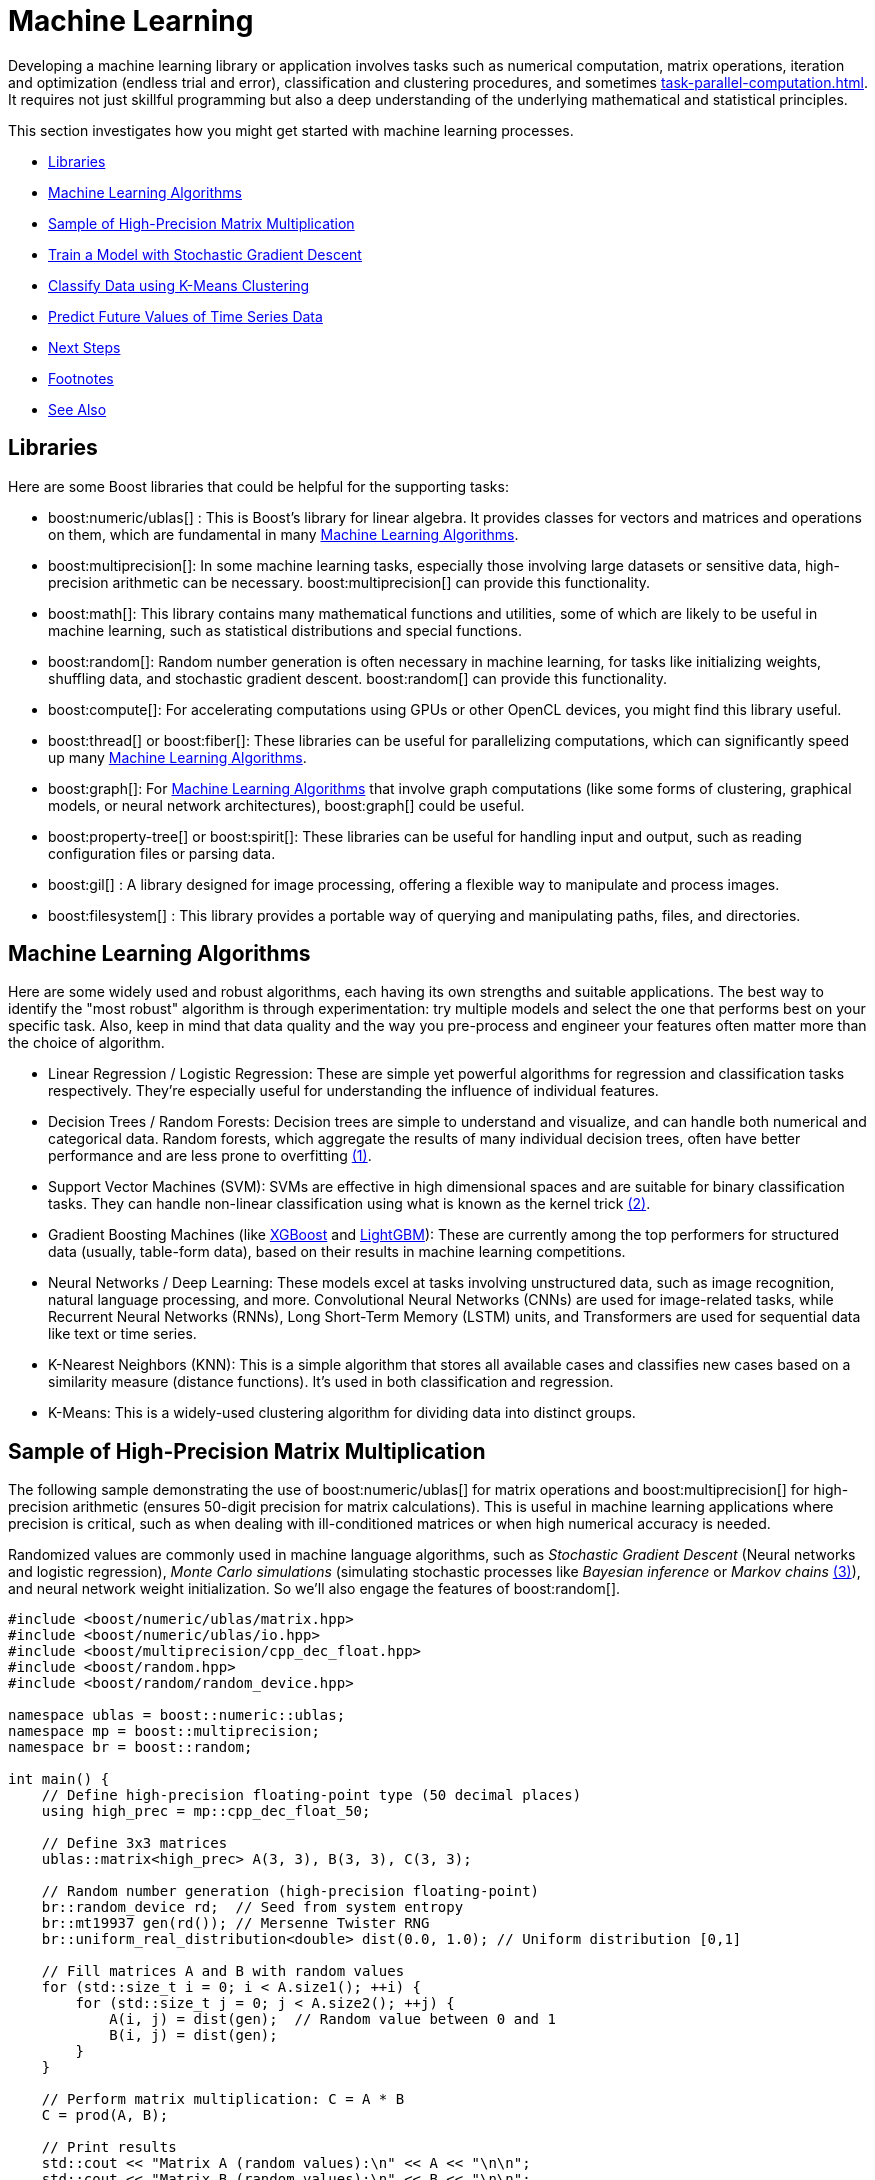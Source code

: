 ////
Copyright (c) 2024 The C++ Alliance, Inc. (https://cppalliance.org)

Distributed under the Boost Software License, Version 1.0. (See accompanying
file LICENSE_1_0.txt or copy at http://www.boost.org/LICENSE_1_0.txt)

Official repository: https://github.com/boostorg/website-v2-docs
////
= Machine Learning
:navtitle: Machine Learning

Developing a machine learning library or application involves tasks such as numerical computation, matrix operations, iteration and optimization (endless trial and error), classification and clustering procedures, and sometimes xref:task-parallel-computation.adoc[]. It requires not just skillful programming but also a deep understanding of the underlying mathematical and statistical principles.

This section investigates how you might get started with machine learning processes.

[square]
* <<Libraries>>
* <<Machine Learning Algorithms>>
* <<Sample of High-Precision Matrix Multiplication>>
* <<Train a Model with Stochastic Gradient Descent>>
* <<Classify Data using K-Means Clustering>>
* <<Predict Future Values of Time Series Data>>
* <<Next Steps>>
* <<Footnotes>>
* <<See Also>>

== Libraries

Here are some Boost libraries that could be helpful for the supporting tasks:

[circle]
* boost:numeric/ublas[] : This is Boost's library for linear algebra. It provides classes for vectors and matrices and operations on them, which are fundamental in many <<Machine Learning Algorithms>>.

* boost:multiprecision[]:  In some machine learning tasks, especially those involving large datasets or sensitive data, high-precision arithmetic can be necessary. boost:multiprecision[] can provide this functionality.

* boost:math[]:  This library contains many mathematical functions and utilities, some of which are likely to be useful in machine learning, such as statistical distributions and special functions.

* boost:random[]:  Random number generation is often necessary in machine learning, for tasks like initializing weights, shuffling data, and stochastic gradient descent. boost:random[] can provide this functionality.

* boost:compute[]:  For accelerating computations using GPUs or other OpenCL devices, you might find this library useful. 

* boost:thread[] or boost:fiber[]:  These libraries can be useful for parallelizing computations, which can significantly speed up many <<Machine Learning Algorithms>>.

* boost:graph[]:  For <<Machine Learning Algorithms>> that involve graph computations (like some forms of clustering, graphical models, or neural network architectures), boost:graph[] could be useful.

* boost:property-tree[] or boost:spirit[]:  These libraries can be useful for handling input and output, such as reading configuration files or parsing data.

* boost:gil[] : A library designed for image processing, offering a flexible way to manipulate and process images.

* boost:filesystem[] : This library provides a portable way of querying and manipulating paths, files, and directories.


== Machine Learning Algorithms

Here are some widely used and robust algorithms, each having its own strengths and suitable applications. The best way to identify the "most robust" algorithm is through experimentation: try multiple models and select the one that performs best on your specific task. Also, keep in mind that data quality and the way you pre-process and engineer your features often matter more than the choice of algorithm.

[circle]
* Linear Regression / Logistic Regression: These are simple yet powerful algorithms for regression and classification tasks respectively. They're especially useful for understanding the influence of individual features.

[#footnote1-location]
[circle]
* Decision Trees / Random Forests: Decision trees are simple to understand and visualize, and can handle both numerical and categorical data. Random forests, which aggregate the results of many individual decision trees, often have better performance and are less prone to overfitting link:#footnote1[(1)].

[#footnote2-location]
[circle]
* Support Vector Machines (SVM): SVMs are effective in high dimensional spaces and are suitable for binary classification tasks. They can handle non-linear classification using what is known as the kernel trick link:#footnote2[(2)].

* Gradient Boosting Machines (like https://en.wikipedia.org/wiki/XGBoost[XGBoost] and https://en.wikipedia.org/wiki/LightGBM[LightGBM]): These are currently among the top performers for structured data (usually, table-form data), based on their results in machine learning competitions.

* Neural Networks / Deep Learning: These models excel at tasks involving unstructured data, such as image recognition, natural language processing, and more. Convolutional Neural Networks (CNNs) are used for image-related tasks, while Recurrent Neural Networks (RNNs), Long Short-Term Memory (LSTM) units, and Transformers are used for sequential data like text or time series.

* K-Nearest Neighbors (KNN): This is a simple algorithm that stores all available cases and classifies new cases based on a similarity measure (distance functions). It's used in both classification and regression.

* K-Means: This is a widely-used clustering algorithm for dividing data into distinct groups.

== Sample of High-Precision Matrix Multiplication

The following sample demonstrating the use of boost:numeric/ublas[] for matrix operations and boost:multiprecision[] for high-precision arithmetic (ensures 50-digit precision for matrix calculations). This is useful in machine learning applications where precision is critical, such as when dealing with ill-conditioned matrices or when high numerical accuracy is needed.

[#footnote3-location]
Randomized values are commonly used in machine language algorithms, such as _Stochastic Gradient Descent_ (Neural networks and logistic regression), _Monte Carlo simulations_ (simulating stochastic processes like _Bayesian inference_ or _Markov chains_ link:#footnote3[(3)]), and neural network weight initialization. So we'll also engage the features of boost:random[].

[source,cpp]
----
#include <boost/numeric/ublas/matrix.hpp>
#include <boost/numeric/ublas/io.hpp>
#include <boost/multiprecision/cpp_dec_float.hpp>
#include <boost/random.hpp>
#include <boost/random/random_device.hpp>

namespace ublas = boost::numeric::ublas;
namespace mp = boost::multiprecision;
namespace br = boost::random;

int main() {
    // Define high-precision floating-point type (50 decimal places)
    using high_prec = mp::cpp_dec_float_50;

    // Define 3x3 matrices
    ublas::matrix<high_prec> A(3, 3), B(3, 3), C(3, 3);

    // Random number generation (high-precision floating-point)
    br::random_device rd;  // Seed from system entropy
    br::mt19937 gen(rd()); // Mersenne Twister RNG
    br::uniform_real_distribution<double> dist(0.0, 1.0); // Uniform distribution [0,1]

    // Fill matrices A and B with random values
    for (std::size_t i = 0; i < A.size1(); ++i) {
        for (std::size_t j = 0; j < A.size2(); ++j) {
            A(i, j) = dist(gen);  // Random value between 0 and 1
            B(i, j) = dist(gen);
        }
    }

    // Perform matrix multiplication: C = A * B
    C = prod(A, B);

    // Print results
    std::cout << "Matrix A (random values):\n" << A << "\n\n";
    std::cout << "Matrix B (random values):\n" << B << "\n\n";
    std::cout << "Result of A * B:\n" << C << "\n";

    return 0;
}

----

Running the code should give you output similar to the following:

[source,text]
----
Matrix A (random values):
[3,3]((0.6344,0.797229,0.149486),(0.205832,0.854583,0.444135),(0.175206,0.261295,0.244765))

Matrix B (random values):
[3,3]((0.622424,0.111231,0.326372),(0.148841,0.4861,0.0497033),(0.876468,0.0207629,0.314664))

Result of A * B:
[3,3]((0.644546,0.461201,0.293713),(0.644582,0.447529,0.249407),(0.362473,0.151586,0.147188))

----

==  Train a Model with Stochastic Gradient Descent

Stochastic Gradient Descent (SGD) is an optimization algorithm used to update model parameters (often called "weights") in machine learning by minimizing the error function (usually called "loss").

A common weight update rule is:

image::stochastic-equation.png[Stochastic Gradient Descent]

[#footnote4-location]
Neural networks train with SGD and the many variants of the algorithm (such as _Adam_, _RMSprop_, and the alternative _Batch Gradient Descent_ link:#footnote4[(4)]). This approach is efficient for big data and real-time learning.

The following code shows a linear model of *y = w * x + b* being trained to fit synthetic data with some added noise.

[source,cpp]
----
#include <boost/numeric/ublas/vector.hpp>
#include <boost/numeric/ublas/io.hpp>
#include <boost/random.hpp>

namespace ublas = boost::numeric::ublas;

using Vector = ublas::vector<double>;

// Create synthetic training data: y = 2x + 1 + noise
void generate_data(std::vector<std::pair<double, double>>& data, int n) {
    boost::random::mt19937 rng;
    boost::random::uniform_real_distribution<> x_dist(0.0, 10.0);
    boost::random::normal_distribution<> noise(0.0, 1.0);

    for (int i = 0; i < n; ++i) {
        double x = x_dist(rng);
        double y = 2.0 * x + 1.0 + noise(rng);  // true model + noise
        data.emplace_back(x, y);
    }
}

int main() {
    std::vector<std::pair<double, double>> data;
    generate_data(data, 100);  // 100 training samples

    double w = 0.0;  // weight
    double b = 0.0;  // bias
    double learning_rate = 0.01;
    int epochs = 100;

    boost::random::mt19937 rng;
    boost::random::uniform_int_distribution<> index_dist(0, data.size() - 1);

    for (int epoch = 0; epoch < epochs; ++epoch) {
        // SGD: pick one random point
        auto [x, y_true] = data[index_dist(rng)];

        double y_pred = w * x + b;
        double error = y_pred - y_true;

        // Update parameters
        w -= learning_rate * error * x;
        b -= learning_rate * error;

        if (epoch % 10 == 0) {
            std::cout << "Epoch " << epoch << ": w=" << w << ", b=" << b << ", error=" << error << "\n";
        }
    }

    std::cout << "\nTrained Model: y = " << w << " * x + " << b << "\n";
    return 0;
}


----

Running the code should give you output similar to the following:

[source,text]
----
Epoch 0: w=1.51034, b=0.184796, error=-18.4796
Epoch 10: w=2.05504, b=0.293644, error=-1.20787
Epoch 20: w=2.15505, b=0.327562, error=0.9483
Epoch 30: w=2.13036, b=0.345799, error=-1.19758
Epoch 40: w=2.10543, b=0.340667, error=-0.0997447
Epoch 50: w=2.12241, b=0.352897, error=-0.0906088
Epoch 60: w=2.0156, b=0.333943, error=0.738856
Epoch 70: w=2.02403, b=0.369294, error=1.36926
Epoch 80: w=2.17905, b=0.411506, error=-0.849716
Epoch 90: w=2.1482, b=0.430549, error=-0.839941

Trained Model: y = 2.11625 * x + 0.455491
----

== Classify Data using K-Means Clustering

Let's add _K-Means Clustering_ to group data points into clusters. The statistical functions of boost:math[] measure Euclidean distances that are the basis of K-Means clustering, which is a centroid-based clustering algorithm that partitions data into K clusters based on the nearest mean (centroid).

The clustering algorithm goes through the following cycle:

. Randomly initialize K centroids
. Assigns points to the nearest centroid
. Recalculates centroids
. Repeats (go back to step 2) until convergence

The following code clusters randomly generated points.

[source,cpp]
----
#include <boost/numeric/ublas/vector.hpp>
#include <boost/random.hpp>

namespace ublas = boost::numeric::ublas;
using Point = ublas::vector<double>;

struct Cluster {
    Point centroid;
    std::vector<Point> points;
};

double euclidean_distance(const Point& a, const Point& b) {
    return std::sqrt(ublas::inner_prod(a - b, a - b));
}

// Generate synthetic 2D data around predefined cluster centers
std::vector<Point> generate_data(int num_points, int seed = 42) {
    boost::random::mt19937 rng(seed);
    boost::random::normal_distribution<> d1x(2.0, 0.5), d1y(2.0, 0.5);
    boost::random::normal_distribution<> d2x(5.0, 0.5), d2y(5.0, 0.5);
    boost::random::normal_distribution<> d3x(8.0, 0.5), d3y(2.0, 0.5);

    std::vector<Point> data;
    for (int i = 0; i < num_points; ++i) {
        Point p(2);
        if (i < num_points / 3) {
            p(0) = d1x(rng); p(1) = d1y(rng);
        }
        else if (i < 2 * num_points / 3) {
            p(0) = d2x(rng); p(1) = d2y(rng);
        }
        else {
            p(0) = d3x(rng); p(1) = d3y(rng);
        }
        data.push_back(p);
    }
    return data;
}

void kmeans(std::vector<Point>& data, int k, int iterations = 10) {
    const int dimensions = data[0].size();
    std::vector<Cluster> clusters(k);

    // Randomly initialize centroids
    boost::random::mt19937 rng(static_cast<unsigned int>(std::time(0)));
    boost::random::uniform_int_distribution<> index_dist(0, data.size() - 1);
    for (int i = 0; i < k; ++i) {
        clusters[i].centroid = data[index_dist(rng)];
    }

    for (int iter = 0; iter < iterations; ++iter) {
        // Clear cluster assignments
        for (auto& cluster : clusters) {
            cluster.points.clear();
        }

        // Assign each point to the nearest centroid
        for (const auto& point : data) {
            double min_dist = std::numeric_limits<double>::max();
            int cluster_idx = 0;
            for (int i = 0; i < k; ++i) {
                double dist = euclidean_distance(point, clusters[i].centroid);
                if (dist < min_dist) {
                    min_dist = dist;
                    cluster_idx = i;
                }
            }
            clusters[cluster_idx].points.push_back(point);
        }

        // Recompute centroids
        for (auto& cluster : clusters) {
            Point new_centroid(dimensions);
            std::fill(new_centroid.begin(), new_centroid.end(), 0.0);

            for (const auto& pt : cluster.points) {
                new_centroid += pt;
            }

            if (!cluster.points.empty()) {
                cluster.centroid = new_centroid / cluster.points.size();
            }
        }

        std::cout << "Iteration " << iter + 1 << " centroids:\n";
        for (int i = 0; i < k; ++i) {
            std::cout << "  Cluster " << i << ": ("
                << clusters[i].centroid(0) << ", "
                << clusters[i].centroid(1) << ")\n";
        }
    }

    // Final assignments
    std::cout << "\nSample Final Cluster Assignments:\n";
    for (int i = 0; i < std::min(10, (int)data.size()); ++i) {
        const auto& point = data[i];
        double min_dist = std::numeric_limits<double>::max();
        int cluster_idx = 0;
        for (int j = 0; j < k; ++j) {
            double dist = euclidean_distance(point, clusters[j].centroid);
            if (dist < min_dist) {
                min_dist = dist;
                cluster_idx = j;
            }
        }
        std::cout << "Point (" << point(0) << ", " << point(1)
            << ") -> Cluster " << cluster_idx << "\n";
    }
}

int main() {
    int num_points = 90;
    auto data = generate_data(num_points);

    int k = 3;
    std::cout << "Running K-Means with k = " << k << "...\n";
    kmeans(data, k);

    return 0;
}

----

Running this code should give you:

[source,text]
----
Running K-Means with k = 3...
Iteration 1 centroids:
  Cluster 0: (3.21469, 2.93469)
  Cluster 1: (7.98841, 2.11692)
  Cluster 2: (4.08385, 4.89693)
Iteration 2 centroids:
  Cluster 0: (2.12261, 1.97237)
  Cluster 1: (7.98841, 2.11692)
  Cluster 2: (4.82826, 5.07435)
Iteration 3 centroids:
  Cluster 0: (2.12261, 1.97237)
  Cluster 1: (7.98841, 2.11692)
  Cluster 2: (4.82826, 5.07435)
Iteration 4 centroids:
  Cluster 0: (2.12261, 1.97237)
  Cluster 1: (7.98841, 2.11692)
  Cluster 2: (4.82826, 5.07435)
Iteration 5 centroids:
  Cluster 0: (2.12261, 1.97237)
  Cluster 1: (7.98841, 2.11692)
  Cluster 2: (4.82826, 5.07435)
Iteration 6 centroids:
  Cluster 0: (2.12261, 1.97237)
  Cluster 1: (7.98841, 2.11692)
  Cluster 2: (4.82826, 5.07435)
Iteration 7 centroids:
  Cluster 0: (2.12261, 1.97237)
  Cluster 1: (7.98841, 2.11692)
  Cluster 2: (4.82826, 5.07435)
Iteration 8 centroids:
  Cluster 0: (2.12261, 1.97237)
  Cluster 1: (7.98841, 2.11692)
  Cluster 2: (4.82826, 5.07435)
Iteration 9 centroids:
  Cluster 0: (2.12261, 1.97237)
  Cluster 1: (7.98841, 2.11692)
  Cluster 2: (4.82826, 5.07435)
Iteration 10 centroids:
  Cluster 0: (2.12261, 1.97237)
  Cluster 1: (7.98841, 2.11692)
  Cluster 2: (4.82826, 5.07435)

Sample Final Cluster Assignments:
Point (1.68064, 1.5816) -> Cluster 0
Point (1.79972, 1.56538) -> Cluster 0
Point (1.51398, 1.62053) -> Cluster 0
Point (1.34782, 2.61498) -> Cluster 0
Point (2.1247, 2.14342) -> Cluster 0
Point (2.31555, 3.44066) -> Cluster 0
Point (2.17959, 2.00728) -> Cluster 0
Point (2.51907, 0.773036) -> Cluster 0
Point (2.4533, 2.0738) -> Cluster 0
Point (2.06517, 1.78315) -> Cluster 0
----


== Predict Future Values of Time Series Data

[#footnote5-location]
The following code tries to predict the next value in a 1D time series, using a simplified _Transformer-style self-attention mechanism_ link:#footnote4[(5)].

[source,cpp]
----
#include <boost/numeric/ublas/vector.hpp>
#include <boost/numeric/ublas/matrix.hpp>
#include <boost/random.hpp>


namespace ublas = boost::numeric::ublas;

using Vector = ublas::vector<double>;
using Matrix = ublas::matrix<double>;

// Create a simple sine wave time series
std::vector<double> generate_time_series(int length) {
    std::vector<double> series(length);
    for (int i = 0; i < length; ++i)
        series[i] = std::sin(i * 0.1) + 0.1 * std::sin(i * 0.5);
    return series;
}

// Apply scaled dot-product attention on a sequence matrix
Vector self_attention(const Matrix& sequence) {
    const std::size_t seq_len = sequence.size1();
    const std::size_t dim = sequence.size2();

    Vector attention_output(dim, 0.0);

    // Self-attention weights using dot-product of each timestep with others
    for (std::size_t t = 0; t < seq_len; ++t) {
        double score = 0.0;
        for (std::size_t j = 0; j < seq_len; ++j) {
            for (std::size_t d = 0; d < dim; ++d)
                score += sequence(t, d) * sequence(j, d);
        }
        score /= (seq_len * dim);  // normalize

        for (std::size_t d = 0; d < dim; ++d)
            attention_output[d] += score * sequence(t, d);
    }

    return attention_output;
}

int main() {
    const int sequence_length = 10;
    const int embedding_dim = 4;
    const int total_samples = 200;

    // Generate synthetic sine wave data
    auto series = generate_time_series(total_samples);

    // Simple random projection into embedding space
    boost::random::mt19937 rng;
    boost::random::uniform_real_distribution<> dist(-1.0, 1.0);
    Matrix embedding(sequence_length, embedding_dim);
    for (std::size_t i = 0; i < sequence_length; ++i)
        for (std::size_t j = 0; j < embedding_dim; ++j)
            embedding(i, j) = dist(rng);

    // Feed input sequence through attention
    for (int t = 0; t < total_samples - sequence_length - 1; ++t) {
        Matrix seq_matrix(sequence_length, embedding_dim);
        for (int i = 0; i < sequence_length; ++i) {
            for (int d = 0; d < embedding_dim; ++d)
                seq_matrix(i, d) = series[t + i] * embedding(i, d);  // embed input
        }

        Vector context = self_attention(seq_matrix);
        double prediction = ublas::sum(context) / embedding_dim;  // crude projection to scalar

        double target = series[t + sequence_length];
        std::cout << "Predicted: " << prediction << ", Target: " << target << '\n';
    }

    return 0;
}

----

[source,text]
----
Predicted: 0.0469448, Target: 0.745579
Predicted: 0.06675, Target: 0.820653
Predicted: 0.0893931, Target: 0.904098
Predicted: 0.115752, Target: 0.98507
Predicted: 0.147007, Target: 1.05115
Predicted: 0.18403, Target: 1.09129
Predicted: 0.226992, Target: 1.09851
Predicted: 0.274918, Target: 1.07151
....

----

== Next Steps

Machine learning is a challenging task. This section just touched on some algorithms and processes that might be considered. Investigating decision trees, neural networks, different classification approaches, linear regression algorithms, all might help in gaining a programmers understanding of the daunting issues involved in making smart decisions, and getting smarter over time!

== Footnotes

[#footnote1]
link:#footnote1-location[(1)]
_Overfitting_ in the context of machine learning refers to a model that has been trained too well on the training data, to the point where it has started to memorize the noise or outliers in the data rather than generalizing from the underlying patterns or trends. As a result, the model will perform very well on the training data, but poorly on new, unseen data (that is, it will have poor generalization performance). To mitigate overfitting, techniques such as cross-validation, regularization, pruning, or early stopping are often used. Another common strategy is to increase the amount of training data so the model can learn more generalized features.

[#footnote2]
link:#footnote2-location[(2)]
The _kernel trick_ is a method used in machine learning to apply a linear classifier to data that is not linearly separable. It works by mapping the original input features into a higher-dimensional space where a linear classifier can be used to separate the data. This mapping is done using a function known as a kernel function. The "trick" part of the kernel trick comes from the fact that the kernel function allows us to operate in the higher-dimensional space without explicitly computing the coordinates of the data in that space. Instead, the kernel function computes only the inner products between the images of all pairs of data in the higher-dimensional space.

[#footnote3]
link:#footnote3-location[(3)]
_Bayesion inference_ is used to calculate a probability for a hypothesis (using Bayes theorum), based on existing evidence, and then update it as more data becomes available. This approach has proved to be robust as it does not require the sample size to be known in advance, and has a wide range of applications. There are downsides to this popular inference method, including a kind of self-contradiction called a _Dutch Book_. A _Markov chain_ describes a sequence of possible events, where the probability of an event occurring in the chain is _solely_ dependent on the previous event. Markov chains are popular in statistical modeling, partly because of the simplification it provides in that only the current state of affairs is important - not any previous history. Markov chain _Monte Carlo_ methods are often used to study probability distributions too complex for analytical methods alone.

[#footnote4]
link:#footnote4-location[(4)]
_Gradient Descent_ is an optimization algorithm used to minimize a function by iteratively adjusting parameters in the direction of the steepest descent. There are several variations, each with trade-offs. _Stochastic Gradient Descent_ updates model parameters using a single randomly chosen training sample per iteration, making it computationally efficient but introducing high variance in updates, leading to noisy convergence. _Batch Gradient Descent_, in contrast, computes gradients over the entire dataset before making an update, leading to stable but computationally expensive iterations. A middle ground is _Mini-Batch Gradient Descent_, which processes small batches of data per iteration, balancing computational efficiency and convergence stability.

To improve upon standard gradient descent, adaptive optimization methods like _Adam_ (Adaptive Moment Estimation) and _RMSprop_ (Root Mean Square Propagation) were developed. RMSprop modifies the learning rate for each parameter based on recent gradient magnitudes, helping it navigate noisy gradients efficiently. Adam combines both momentum (which smooths updates) and adaptive learning rates (adjusting step sizes per parameter), making it one of the most widely used optimizers due to its robustness across different problems. These methods help accelerate convergence and handle sparse or non-stationary gradients better than traditional gradient descent techniques.

[#footnote5]
link:#footnote5-location[(5)]
A Transformer-style _self-attention mechanism_ is a powerful technique used in modern machine learning models — especially in natural language processing — to allow a model to weigh the importance of different parts of the input data relative to each other. In simple terms, self-attention enables a model to "look at" all elements of a sequence (like words in a sentence or time steps in a series) and determine how much focus each element should get when processing a specific item. For example, in a sentence, the meaning of a word may depend heavily on another word several positions away. The self-attention mechanism calculates attention scores that capture these dependencies, regardless of distance, and transforms the input into a new representation that highlights the most relevant relationships.

The _Transformer-style_ part refers to the architecture introduced in the groundbreaking 2017 paper "Attention Is All You Need" (Vaswani et al), which relies on stacking multiple layers of self-attention and _feedforward_ operations without using recurrent or convolutional components. This approach enables parallel processing and captures complex patterns in data, making it a foundation for models like GPT and BERT.


== See Also

* https://www.boost.org/doc/libs/latest/libs/libraries.htm#Algorithms[Category: Algorithms]
* https://www.boost.org/doc/libs/latest/libs/libraries.htm#Iterators[Category: Iterators]
* https://www.boost.org/doc/libs/latest/libs/libraries.htm#Math[Category: Math and numerics]
* https://www.boost.org/doc/libs/latest/libs/libraries.htm#Parsing[Category: Parsing]

